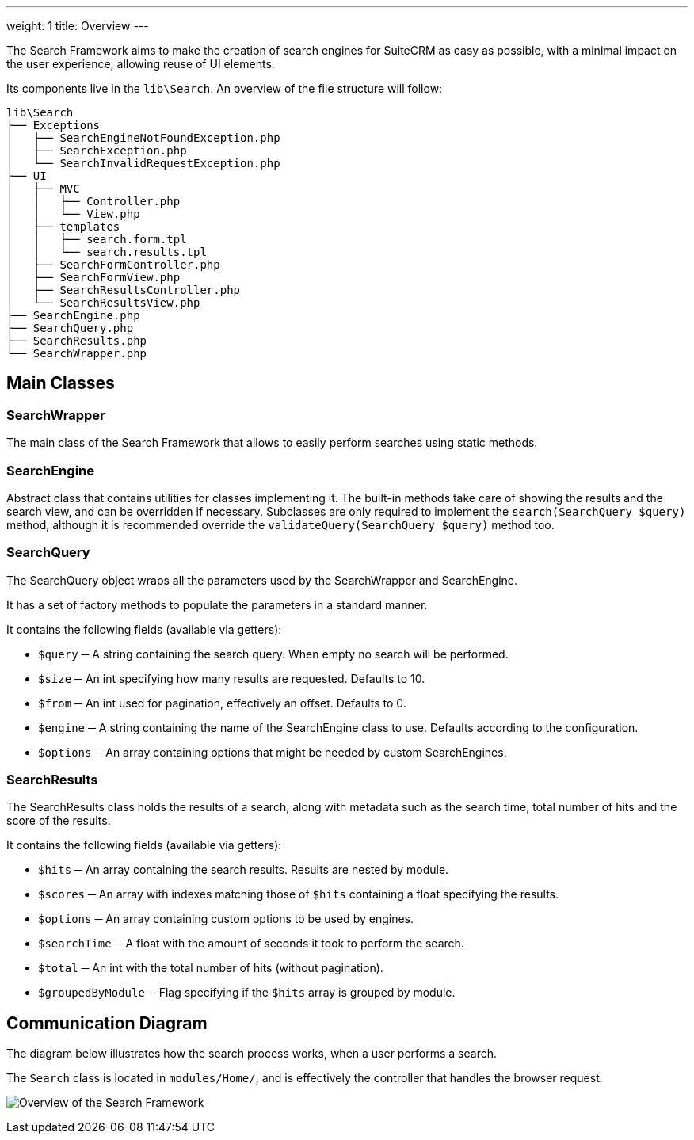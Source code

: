 ---
weight: 1
title: Overview
---

:imagesdir: ./../../../../../images/en/developer/SearchFramework

The Search Framework aims to make the creation of search engines for SuiteCRM as easy as possible,
with a minimal impact on the user experience, allowing reuse of UI elements.

Its components live in the `lib\Search`. An overview of the file structure will follow:

    lib\Search
    ├── Exceptions
    │   ├── SearchEngineNotFoundException.php
    │   ├── SearchException.php
    │   └── SearchInvalidRequestException.php
    ├── UI
    │   ├── MVC
    │   │   ├── Controller.php
    │   │   └── View.php
    │   ├── templates
    │   │   ├── search.form.tpl
    │   │   └── search.results.tpl
    │   ├── SearchFormController.php
    │   ├── SearchFormView.php
    │   ├── SearchResultsController.php
    │   └── SearchResultsView.php
    ├── SearchEngine.php
    ├── SearchQuery.php
    ├── SearchResults.php
    └── SearchWrapper.php

== Main Classes

=== SearchWrapper
The main class of the Search Framework that allows to easily perform searches using static methods.

=== SearchEngine
Abstract class that contains utilities for classes implementing it.
The built-in methods take care of showing the results and the search view, and can be overridden if necessary.
Subclasses are only required to implement the `search(SearchQuery $query)` method, although it is recommended
override the `validateQuery(SearchQuery $query)` method too.

=== SearchQuery
The SearchQuery object wraps all the parameters used by the SearchWrapper and SearchEngine.

It has a set of factory methods to populate the parameters in a standard manner.

It contains the following fields (available via getters):

- `$query` ─ A string containing the search query. When empty no search will be performed.
- `$size` ─ An int specifying how many results are requested. Defaults to 10.
- `$from` ─ An int used for pagination, effectively an offset. Defaults to 0.
- `$engine` ─ A string containing the name of the SearchEngine class to use. Defaults according to the configuration.
- `$options` ─ An array containing options that might be needed by custom SearchEngines.

=== SearchResults
The SearchResults class holds the results of a search, along with metadata such as the search time, total number of hits
and the score of the results.

It contains the following fields (available via getters):

- `$hits` ─ An array containing the search results. Results are nested by module.
- `$scores` ─ An array with indexes matching those of `$hits` containing a float specifying the results.
- `$options` ─ An array containing custom options to be used by engines.
- `$searchTime` ─ A float with the amount of seconds it took to perform the search.
- `$total` ─ An int with the total number of hits (without pagination).
- `$groupedByModule` ─ Flag specifying if the `$hits` array is grouped by module.

== Communication Diagram
The diagram below illustrates how the search process works, when a user performs a search.

The `Search` class is located in `modules/Home/`, and is effectively the controller that handles the browser request.

image:SearchFrameworkDiagram.png["Overview of the Search Framework"]